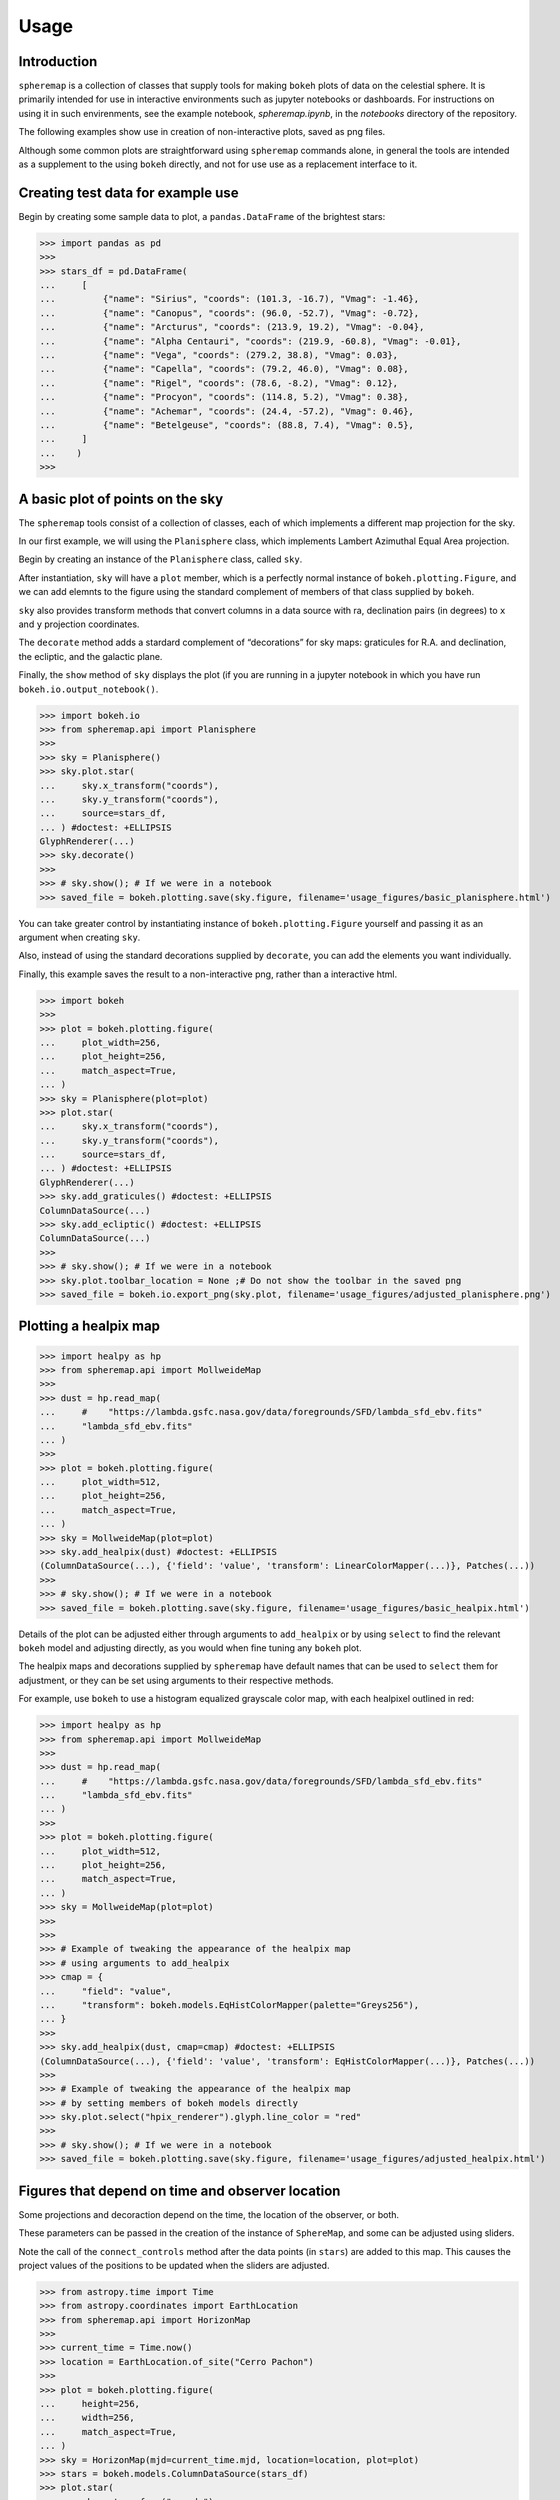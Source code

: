 Usage
=====

Introduction
------------

``spheremap`` is a collection of classes that supply tools for making
``bokeh`` plots of data on the celestial sphere. It is primarily intended for 
use in interactive environments such as jupyter notebooks or dashboards. For
instructions on using it in such envirenments, see the example notebook,
`spheremap.ipynb`, in the `notebooks` directory of the repository.

The following examples show use in creation of non-interactive plots, saved
as png files.

Although some common plots are straightforward using ``spheremap``
commands alone, in general the tools are intended as a supplement to the
using ``bokeh`` directly, and not for use use as a replacement interface
to it.

Creating test data for example use
----------------------------------

Begin by creating some sample data to plot, a ``pandas.DataFrame`` of
the brightest stars:

>>> import pandas as pd
>>> 
>>> stars_df = pd.DataFrame(
...     [
...         {"name": "Sirius", "coords": (101.3, -16.7), "Vmag": -1.46},
...         {"name": "Canopus", "coords": (96.0, -52.7), "Vmag": -0.72},
...         {"name": "Arcturus", "coords": (213.9, 19.2), "Vmag": -0.04},
...         {"name": "Alpha Centauri", "coords": (219.9, -60.8), "Vmag": -0.01},
...         {"name": "Vega", "coords": (279.2, 38.8), "Vmag": 0.03},
...         {"name": "Capella", "coords": (79.2, 46.0), "Vmag": 0.08},
...         {"name": "Rigel", "coords": (78.6, -8.2), "Vmag": 0.12},
...         {"name": "Procyon", "coords": (114.8, 5.2), "Vmag": 0.38},
...         {"name": "Achemar", "coords": (24.4, -57.2), "Vmag": 0.46},
...         {"name": "Betelgeuse", "coords": (88.8, 7.4), "Vmag": 0.5},
...     ]
...    )
>>>

A basic plot of points on the sky
---------------------------------

The ``spheremap`` tools consist of a collection of classes, each of
which implements a different map projection for the sky.

In our first example, we will using the ``Planisphere`` class, which
implements Lambert Azimuthal Equal Area projection.

Begin by creating an instance of the ``Planisphere`` class, called
``sky``.

After instantiation, ``sky`` will have a ``plot`` member, which is a
perfectly normal instance of ``bokeh.plotting.Figure``, and we can add
elemnts to the figure using the standard complement of members of that
class supplied by ``bokeh``.

``sky`` also provides transform methods that convert columns in a data
source with ra, declination pairs (in degrees) to ``x`` and ``y``
projection coordinates.

The ``decorate`` method adds a stardard complement of “decorations” for
sky maps: graticules for R.A. and declination, the ecliptic, and the
galactic plane.

Finally, the ``show`` method of ``sky`` displays the plot (if you are
running in a jupyter notebook in which you have run
``bokeh.io.output_notebook()``.

>>> import bokeh.io
>>> from spheremap.api import Planisphere
>>> 
>>> sky = Planisphere()
>>> sky.plot.star(
...     sky.x_transform("coords"),
...     sky.y_transform("coords"),
...     source=stars_df,
... ) #doctest: +ELLIPSIS
GlyphRenderer(...)
>>> sky.decorate()
>>> 
>>> # sky.show(); # If we were in a notebook
>>> saved_file = bokeh.plotting.save(sky.figure, filename='usage_figures/basic_planisphere.html')

.. raw:: html
   :file: usage_figures/basic_planisphere.html

You can take greater control by instantiating instance of
``bokeh.plotting.Figure`` yourself and passing it as an argument when
creating ``sky``.

Also, instead of using the standard decorations supplied by
``decorate``, you can add the elements you want individually.

Finally, this example saves the result to a non-interactive png, rather
than a interactive html.

>>> import bokeh
>>> 
>>> plot = bokeh.plotting.figure(
...     plot_width=256,
...     plot_height=256,
...     match_aspect=True,
... )
>>> sky = Planisphere(plot=plot)
>>> plot.star(
...     sky.x_transform("coords"),
...     sky.y_transform("coords"),
...     source=stars_df,
... ) #doctest: +ELLIPSIS
GlyphRenderer(...)
>>> sky.add_graticules() #doctest: +ELLIPSIS
ColumnDataSource(...)
>>> sky.add_ecliptic() #doctest: +ELLIPSIS
ColumnDataSource(...)
>>> 
>>> # sky.show(); # If we were in a notebook
>>> sky.plot.toolbar_location = None ;# Do not show the toolbar in the saved png
>>> saved_file = bokeh.io.export_png(sky.plot, filename='usage_figures/adjusted_planisphere.png')

.. image:: usage_figures/adjusted_planisphere.png
  :width: 256

Plotting a healpix map
----------------------

>>> import healpy as hp
>>> from spheremap.api import MollweideMap
>>> 
>>> dust = hp.read_map(
...     #    "https://lambda.gsfc.nasa.gov/data/foregrounds/SFD/lambda_sfd_ebv.fits"
...     "lambda_sfd_ebv.fits"
... )
>>> 
>>> plot = bokeh.plotting.figure(
...     plot_width=512,
...     plot_height=256,
...     match_aspect=True,
... )
>>> sky = MollweideMap(plot=plot)
>>> sky.add_healpix(dust) #doctest: +ELLIPSIS
(ColumnDataSource(...), {'field': 'value', 'transform': LinearColorMapper(...)}, Patches(...))
>>> 
>>> # sky.show(); # If we were in a notebook
>>> saved_file = bokeh.plotting.save(sky.figure, filename='usage_figures/basic_healpix.html')

.. raw:: html
   :file: usage_figures/basic_healpix.html


Details of the plot can be adjusted either through arguments to
``add_healpix`` or by using ``select`` to find the relevant ``bokeh``
model and adjusting directly, as you would when fine tuning any
``bokeh`` plot.

The healpix maps and decorations supplied by ``spheremap`` have default
names that can be used to ``select`` them for adjustment, or they can be
set using arguments to their respective methods.

For example, use ``bokeh`` to use a histogram equalized grayscale color
map, with each healpixel outlined in red:

>>> import healpy as hp
>>> from spheremap.api import MollweideMap
>>> 
>>> dust = hp.read_map(
...     #    "https://lambda.gsfc.nasa.gov/data/foregrounds/SFD/lambda_sfd_ebv.fits"
...     "lambda_sfd_ebv.fits"
... )
>>> 
>>> plot = bokeh.plotting.figure(
...     plot_width=512,
...     plot_height=256,
...     match_aspect=True,
... )
>>> sky = MollweideMap(plot=plot)
>>> 
>>> 
>>> # Example of tweaking the appearance of the healpix map
>>> # using arguments to add_healpix
>>> cmap = {
...     "field": "value",
...     "transform": bokeh.models.EqHistColorMapper(palette="Greys256"),
... }
>>> 
>>> sky.add_healpix(dust, cmap=cmap) #doctest: +ELLIPSIS
(ColumnDataSource(...), {'field': 'value', 'transform': EqHistColorMapper(...)}, Patches(...))
>>> 
>>> # Example of tweaking the appearance of the healpix map
>>> # by setting members of bokeh models directly
>>> sky.plot.select("hpix_renderer").glyph.line_color = "red"
>>> 
>>> # sky.show(); # If we were in a notebook
>>> saved_file = bokeh.plotting.save(sky.figure, filename='usage_figures/adjusted_healpix.html')

.. raw:: html
   :file: usage_figures/adjusted_healpix.html

Figures that depend on time and observer location
-------------------------------------------------

Some projections and decoraction depend on the time, the location of the
observer, or both.

These parameters can be passed in the creation of the instance of
``SphereMap``, and some can be adjusted using sliders.

Note the call of the ``connect_controls`` method after the data points
(in ``stars``) are added to this map. This causes the project values of
the positions to be updated when the sliders are adjusted.

>>> from astropy.time import Time
>>> from astropy.coordinates import EarthLocation
>>> from spheremap.api import HorizonMap
>>> 
>>> current_time = Time.now()
>>> location = EarthLocation.of_site("Cerro Pachon")
>>> 
>>> plot = bokeh.plotting.figure(
...     height=256,
...     width=256,
...     match_aspect=True,
... )
>>> sky = HorizonMap(mjd=current_time.mjd, location=location, plot=plot)
>>> stars = bokeh.models.ColumnDataSource(stars_df)
>>> plot.star(
...     sky.x_transform("coords"),
...     sky.y_transform("coords"),
...     source=stars,
... ) #doctest: +ELLIPSIS
GlyphRenderer(...)
>>> sky.connect_controls(stars)
>>> sky.add_horizon_graticules() #doctest: +ELLIPSIS
ColumnDataSource(...)
>>> sky.add_ecliptic() #doctest: +ELLIPSIS
ColumnDataSource(...)
>>> 
>>> # sky.show(); # If we were in a notebook
>>> saved_file = bokeh.plotting.save(sky.figure, filename='usage_figures/simple_horizon.html')

.. raw:: html
   :file: usage_figures/simple_horizon.html
